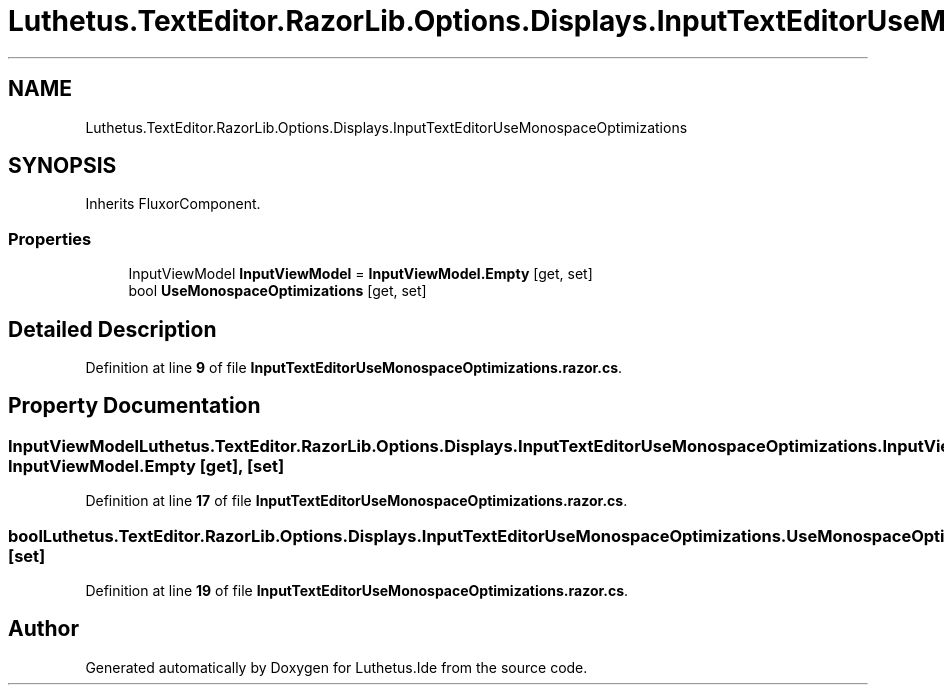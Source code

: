 .TH "Luthetus.TextEditor.RazorLib.Options.Displays.InputTextEditorUseMonospaceOptimizations" 3 "Version 1.0.0" "Luthetus.Ide" \" -*- nroff -*-
.ad l
.nh
.SH NAME
Luthetus.TextEditor.RazorLib.Options.Displays.InputTextEditorUseMonospaceOptimizations
.SH SYNOPSIS
.br
.PP
.PP
Inherits FluxorComponent\&.
.SS "Properties"

.in +1c
.ti -1c
.RI "InputViewModel \fBInputViewModel\fP = \fBInputViewModel\&.Empty\fP\fR [get, set]\fP"
.br
.ti -1c
.RI "bool \fBUseMonospaceOptimizations\fP\fR [get, set]\fP"
.br
.in -1c
.SH "Detailed Description"
.PP 
Definition at line \fB9\fP of file \fBInputTextEditorUseMonospaceOptimizations\&.razor\&.cs\fP\&.
.SH "Property Documentation"
.PP 
.SS "InputViewModel Luthetus\&.TextEditor\&.RazorLib\&.Options\&.Displays\&.InputTextEditorUseMonospaceOptimizations\&.InputViewModel = \fBInputViewModel\&.Empty\fP\fR [get]\fP, \fR [set]\fP"

.PP
Definition at line \fB17\fP of file \fBInputTextEditorUseMonospaceOptimizations\&.razor\&.cs\fP\&.
.SS "bool Luthetus\&.TextEditor\&.RazorLib\&.Options\&.Displays\&.InputTextEditorUseMonospaceOptimizations\&.UseMonospaceOptimizations\fR [get]\fP, \fR [set]\fP"

.PP
Definition at line \fB19\fP of file \fBInputTextEditorUseMonospaceOptimizations\&.razor\&.cs\fP\&.

.SH "Author"
.PP 
Generated automatically by Doxygen for Luthetus\&.Ide from the source code\&.
